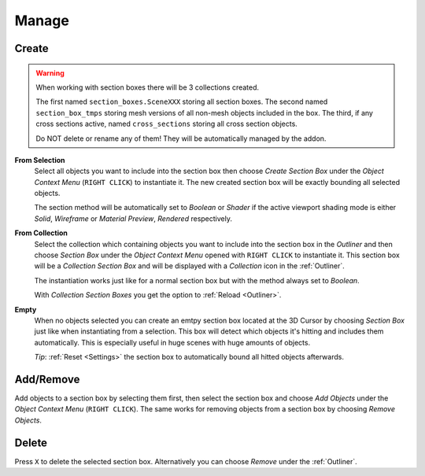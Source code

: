 ======
Manage
======

######
Create
######

.. warning::
	When working with section boxes there will be 3 collections created.

	The first named ``section_boxes.SceneXXX`` storing all section boxes.
	The second named ``section_box_tmps`` storing mesh versions of all non-mesh objects included in the box.
	The third, if any cross sections active, named ``cross_sections`` storing all cross section objects.

	Do NOT delete or rename any of them! They will be automatically managed by the addon.

**From Selection**
	Select all objects you want to include into the section box then choose *Create Section Box* under the *Object Context Menu* (``RIGHT CLICK``) to instantiate it.
	The new created section box will be exactly bounding all selected objects.
	
	The section method will be automatically set to *Boolean* or *Shader* if the active viewport shading mode is either *Solid*, *Wireframe* or *Material Preview*, *Rendered* respectively.    

**From Collection**
	Select the collection which containing objects you want to include into the section box in the *Outliner* and then choose *Section Box* under the *Object Context Menu* opened with ``RIGHT CLICK`` to instantiate it.
	This section box will be a *Collection Section Box* and will be displayed with a *Collection* icon in the :ref:`Outliner`.

	The instantiation works just like for a normal section box but with the method always set to *Boolean*.

	With *Collection Section Boxes* you get the option to :ref:`Reload <Outliner>`. 

**Empty**
	When no objects selected you can create an emtpy section box located at the 3D Cursor by choosing *Section Box* just like when instantiating from a selection.
	This box will detect which objects it's hitting and includes them automatically. This is especially useful in huge scenes with huge amounts of objects.

	*Tip*: :ref:`Reset <Settings>` the section box to automatically bound all hitted objects afterwards.

##########
Add/Remove
##########

Add objects to a section box by selecting them first, then select the section box and choose *Add Objects* under the *Object Context Menu* (``RIGHT CLICK``).
The same works for removing objects from a section box by choosing *Remove Objects*.

######
Delete
######

Press ``X`` to delete the selected section box. Alternatively you can choose *Remove* under the :ref:`Outliner`.
